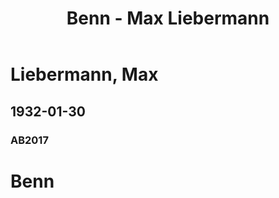 #+STARTUP: content
#+STARTUP: showall
 #+STARTUP: showeverything
#+TITLE: Benn - Max Liebermann

* Liebermann, Max
:PROPERTIES:
:EMPF:     1
:FROM: Benn
:TO: Liebermann, Max
:GEB: 1847
:TOD: 1935
:END:
** 1932-01-30
   :PROPERTIES:
   :CUSTOM_ID: lie1932-01-30
   :TRAD: AdK/HA
   :ORT: [Berlin]
   :END:
*** AB2017
    :PROPERTIES:
    :NR:       57
    :S:        58
    :AUSL:     
    :FAKS:     
    :S_KOM:    409
    :VORL:     
    :END:
* Benn
:PROPERTIES:
:FROM: Liebermann, Max
:TO: Benn
:END:

